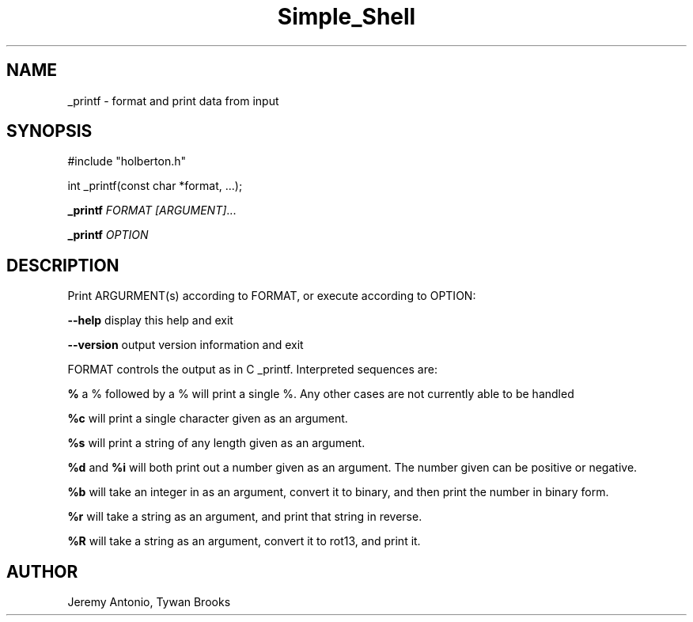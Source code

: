 .TH Simple_Shell 3 18/April/2019 "0.32" "Simple Shell man page"
.SH NAME
_printf \- format and print data from input
.SH SYNOPSIS
#include "holberton.h"

int _printf(const char *format, ...);

.B _printf \fB\fR\fIFORMAT\fR
.IR [\fIARGUMENT\fI] ...

.B _printf \fB\fR\fIOPTION\f

.SH DESCRIPTION

Print ARGURMENT(s) according to FORMAT, or execute according to OPTION:

\fB\-\-help\fR display this help and exit

\fB\-\-version\fR output version information and exit

FORMAT controls the output as in C _printf. Interpreted sequences are:

.B %
a % followed by a % will print a single %. Any other cases are not currently able to be handled

.B %c
will print a single character given as an argument.

.B %s
will print a string of any length given as an argument.

.B %d
and
.B %i
will both print out a number given as an argument. The number given can be positive or negative.

.B %b
will take an integer in as an argument, convert it to binary, and then print the number in binary form.

.B %r
will take a string as an argument, and print that string in reverse.

.B %R
will take a string as an argument, convert it to rot13, and print it.


.SH AUTHOR
Jeremy Antonio, Tywan Brooks